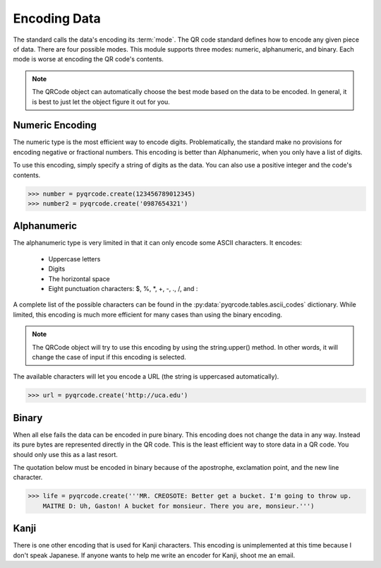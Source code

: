 Encoding Data
*************

The standard calls the data's encoding its :term:`mode`. The QR code standard
defines how to encode any given piece of data. There are 
four possible modes. This module supports three modes:
numeric, alphanumeric, and binary. Each mode is worse at encoding the QR code's
contents.

.. note::
   The QRCode object can automatically choose the best mode based on the data
   to be encoded. In general, it is best to just let the object figure it out
   for you.

Numeric Encoding
================

The numeric type is the most efficient way to encode digits. Problematically,
the standard make no provisions for encoding negative or fractional numbers.
This encoding is better than Alphanumeric, when you only have a list of
digits.

To use this encoding, simply specify a string of digits as the data.
You can also use a positive integer and the code's contents.

.. code-block:: python

  >>> number = pyqrcode.create(123456789012345)
  >>> number2 = pyqrcode.create('0987654321')

Alphanumeric
============

The alphanumeric type is very limited in that it can only encode some ASCII
characters. It encodes:

  * Uppercase letters
  * Digits
  * The horizontal space
  * Eight punctuation characters: $, %, \*, +, -, ., /, and :
  
A complete list of the possible characters can be found in the
:py:data:`pyqrcode.tables.ascii_codes` dictionary. While limited, this encoding
is much more efficient for many cases than using the binary encoding.

.. note::
   The QRCode object will try to use this encoding by using the
   string.upper() method. In other words, it will change the case of input
   if this encoding is selected.

The available characters will let you encode a URL
(the string is uppercased automatically).

.. code-block:: python

  >>> url = pyqrcode.create('http://uca.edu')


Binary
======

When all else fails the data can be encoded in pure binary. This encoding does
not change the data in any way. Instead its pure bytes are represented
directly in the QR code. This is the least efficient way to store data in a 
QR code. You should only use this as a last resort.

The quotation below must be encoded in binary because of the apostrophe,
exclamation point, and the new line character.

.. code-block:: python

  >>> life = pyqrcode.create('''MR. CREOSOTE: Better get a bucket. I'm going to throw up.
      MAITRE D: Uh, Gaston! A bucket for monsieur. There you are, monsieur.''')

Kanji
=====

There is one other encoding that is used for Kanji characters. This encoding
is unimplemented at this time because I don't speak Japanese. If anyone wants
to help me write an encoder for Kanji, shoot me an email.

